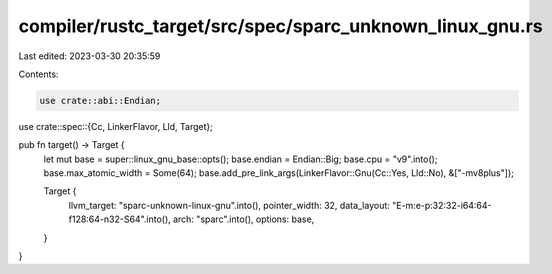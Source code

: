 compiler/rustc_target/src/spec/sparc_unknown_linux_gnu.rs
=========================================================

Last edited: 2023-03-30 20:35:59

Contents:

.. code-block:: rs

    use crate::abi::Endian;
use crate::spec::{Cc, LinkerFlavor, Lld, Target};

pub fn target() -> Target {
    let mut base = super::linux_gnu_base::opts();
    base.endian = Endian::Big;
    base.cpu = "v9".into();
    base.max_atomic_width = Some(64);
    base.add_pre_link_args(LinkerFlavor::Gnu(Cc::Yes, Lld::No), &["-mv8plus"]);

    Target {
        llvm_target: "sparc-unknown-linux-gnu".into(),
        pointer_width: 32,
        data_layout: "E-m:e-p:32:32-i64:64-f128:64-n32-S64".into(),
        arch: "sparc".into(),
        options: base,
    }
}


